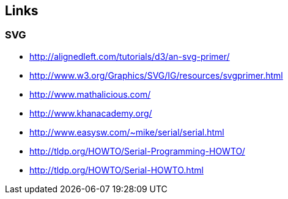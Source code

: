 == Links

=== SVG
* http://alignedleft.com/tutorials/d3/an-svg-primer/
* http://www.w3.org/Graphics/SVG/IG/resources/svgprimer.html
* http://www.mathalicious.com/
* http://www.khanacademy.org/
* http://www.easysw.com/~mike/serial/serial.html
* http://tldp.org/HOWTO/Serial-Programming-HOWTO/
* http://tldp.org/HOWTO/Serial-HOWTO.html

